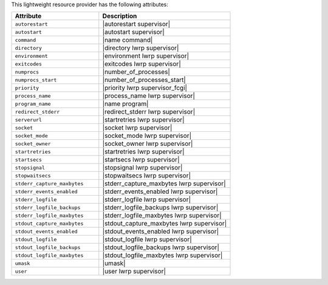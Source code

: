 .. The contents of this file are included in multiple topics.
.. This file should not be changed in a way that hinders its ability to appear in multiple documentation sets.

This lightweight resource provider has the following attributes:

.. list-table::
   :widths: 200 300
   :header-rows: 1

   * - Attribute
     - Description
   * - ``autorestart``
     - |autorestart supervisor|
   * - ``autostart``
     - |autostart supervisor|
   * - ``command``
     - |name command|
   * - ``directory``
     - |directory lwrp supervisor|
   * - ``environment``
     - |environment lwrp supervisor|
   * - ``exitcodes``
     - |exitcodes lwrp supervisor|
   * - ``numprocs``
     - |number_of_processes|
   * - ``numprocs_start``
     - |number_of_processes_start|
   * - ``priority``
     - |priority lwrp supervisor_fcgi|
   * - ``process_name``
     - |process_name lwrp supervisor|
   * - ``program_name``
     - |name program|
   * - ``redirect_stderr``
     - |redirect_stderr lwrp supervisor|
   * - ``serverurl``
     - |startretries lwrp supervisor|
   * - ``socket``
     - |socket lwrp supervisor|
   * - ``socket_mode``
     - |socket_mode lwrp supervisor|
   * - ``socket_owner``
     - |socket_owner lwrp supervisor|
   * - ``startretries``
     - |startretries lwrp supervisor|
   * - ``startsecs``
     - |startsecs lwrp supervisor|
   * - ``stopsignal``
     - |stopsignal lwrp supervisor|
   * - ``stopwaitsecs``
     - |stopwaitsecs lwrp supervisor|
   * - ``stderr_capture_maxbytes``
     - |stderr_capture_maxbytes lwrp supervisor|
   * - ``stderr_events_enabled``
     - |stderr_events_enabled lwrp supervisor|
   * - ``stderr_logfile``
     - |stderr_logfile lwrp supervisor| 
   * - ``stderr_logfile_backups``
     - |stderr_logfile_backups lwrp supervisor|
   * - ``stderr_logfile_maxbytes``
     - |stderr_logfile_maxbytes lwrp supervisor|
   * - ``stdout_capture_maxbytes``
     - |stdout_capture_maxbytes lwrp supervisor|
   * - ``stdout_events_enabled``
     - |stdout_events_enabled lwrp supervisor|
   * - ``stdout_logfile``
     - |stdout_logfile lwrp supervisor|
   * - ``stdout_logfile_backups``
     - |stdout_logfile_backups lwrp supervisor|
   * - ``stdout_logfile_maxbytes``
     - |stdout_logfile_maxbytes lwrp supervisor|
   * - ``umask``
     - |umask|
   * - ``user``
     - |user lwrp supervisor|




